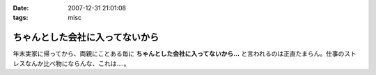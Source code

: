 :date: 2007-12-31 21:01:08
:tags: misc

===========================================
ちゃんとした会社に入ってないから
===========================================

年末実家に帰ってから、両親にことある毎に **ちゃんとした会社に入ってないから...** と言われるのは正直たまらん。仕事のストレスなんか比べ物にならんな、これは‥‥。


.. :extend type: text/html
.. :extend:



.. :comments:
.. :comment id: 2007-12-31.8478125747
.. :title: Re:ちゃんとした会社に入ってないから
.. :author: koma2
.. :date: 2007-12-31 23:20:48
.. :email: koma2@lovepeers.org
.. :url: http://bloghome.lovepeers.org/daymemo2/
.. :body:
.. ま、事実だし。ｗ＞ちゃんとした会社に入ってない
.. 
.. そのうち、見合い・結婚話との合わせ技が…(ry
.. 

